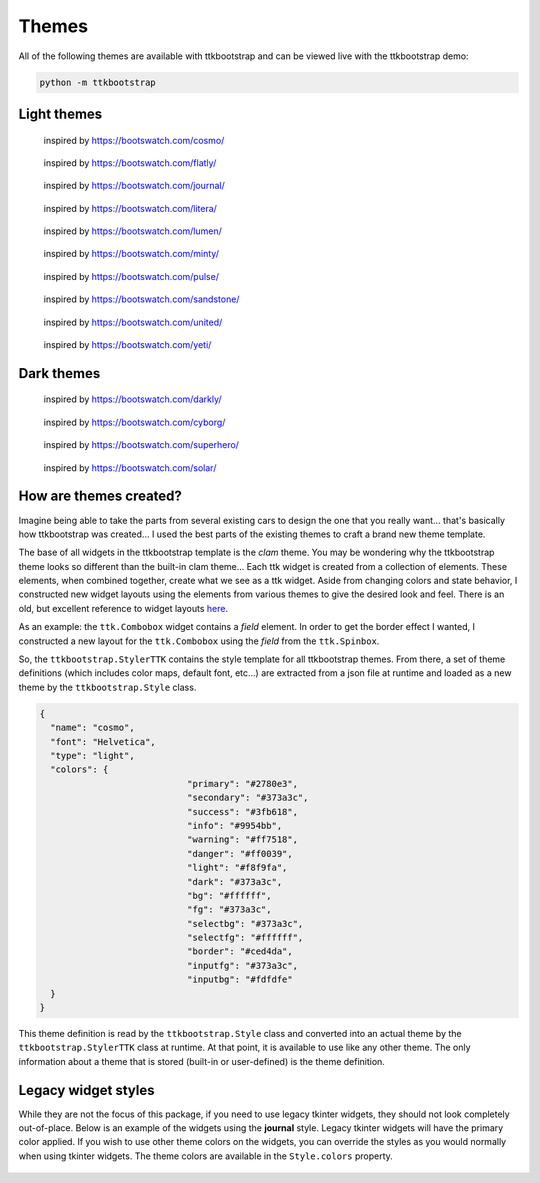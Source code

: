 .. _themes:

Themes
######

All of the following themes are available with ttkbootstrap and can be viewed live with the ttkbootstrap demo:

.. code-block:: python

    python -m ttkbootstrap


Light themes
............
.. figure:: images/cosmo.png
    :alt: an example image of theme cosmo

    inspired by https://bootswatch.com/cosmo/

.. figure:: images/flatly.png
    :alt: an example image of theme flatly

    inspired by https://bootswatch.com/flatly/

.. figure:: images/journal.png
    :alt: an example image of theme journal

    inspired by https://bootswatch.com/journal/

.. figure:: images/litera.png
    :alt: an example image of theme litera

    inspired by https://bootswatch.com/litera/

.. figure:: images/lumen.png
    :alt: an example image of theme lumen

    inspired by https://bootswatch.com/lumen/

.. figure:: images/minty.png
    :alt: an example image of theme minty

    inspired by https://bootswatch.com/minty/

.. figure:: images/pulse.png
    :alt: an example image of theme pulse

    inspired by https://bootswatch.com/pulse/

.. figure:: images/sandstone.png
    :alt: an example image of theme sandstone

    inspired by https://bootswatch.com/sandstone/

.. figure:: images/united.png
    :alt: an example image of theme united

    inspired by https://bootswatch.com/united/

.. figure:: images/yeti.png
    :alt: an example image of theme yeti

    inspired by https://bootswatch.com/yeti/

Dark themes
...........
.. figure:: images/darkly.png
    :alt: an example image of theme darkly

    inspired by https://bootswatch.com/darkly/

.. figure:: images/cyborg.png
    :alt: an example image of theme cyborg

    inspired by https://bootswatch.com/cyborg/

.. figure:: images/superhero.png
    :alt: an example image of theme superhero

    inspired by https://bootswatch.com/superhero/

.. figure:: images/solar.png
    :alt: an example image of theme solar

    inspired by https://bootswatch.com/solar/

How are themes created?
.......................
Imagine being able to take the parts from several existing cars to design the one that you really want... that's
basically how ttkbootstrap was created... I used the best parts of the existing themes to craft a brand new theme
template.

The base of all widgets in the ttkbootstrap template is the *clam* theme. You may be wondering why the ttkbootstrap
theme looks so different than the built-in clam theme... Each ttk widget is created from a collection of elements.
These elements, when combined together, create what we see as a ttk widget. Aside from changing colors and state
behavior, I constructed new widget layouts using the elements from various themes to give the desired look and feel.
There is an old, but excellent reference to widget layouts here_.

.. _here: https://anzeljg.github.io/rin2/book2/2405/docs/tkinter/ttk-themes.html

As an example: the ``ttk.Combobox`` widget contains a *field* element. In order to get the border effect I wanted,
I constructed a new layout for the ``ttk.Combobox`` using the *field* from the ``ttk.Spinbox``.

So, the ``ttkbootstrap.StylerTTK`` contains the style template for all ttkbootstrap themes. From there, a set of
theme definitions (which includes color maps, default font, etc...) are extracted from a json file at runtime and
loaded as a new theme by the ``ttkbootstrap.Style`` class.

.. code-block:: python

    {
      "name": "cosmo",
      "font": "Helvetica",
      "type": "light",
      "colors": {
				"primary": "#2780e3",
				"secondary": "#373a3c",
				"success": "#3fb618",
				"info": "#9954bb",
				"warning": "#ff7518",
				"danger": "#ff0039",
				"light": "#f8f9fa",
				"dark": "#373a3c",
				"bg": "#ffffff",
				"fg": "#373a3c",
				"selectbg": "#373a3c",
				"selectfg": "#ffffff",
				"border": "#ced4da",
				"inputfg": "#373a3c",
				"inputbg": "#fdfdfe"
      }
    }

This theme definition is read by the ``ttkbootstrap.Style`` class and converted into an actual theme by the
``ttkbootstrap.StylerTTK`` class at runtime. At that point, it is available to use like any other theme. The only
information about a theme that is stored (built-in or user-defined) is the theme definition.

Legacy widget styles
....................
While they are not the focus of this package, if you need to use legacy tkinter widgets, they should not look completely
out-of-place. Below is an example of the widgets using the **journal** style. Legacy tkinter widgets will have the
primary color applied. If you wish to use other theme colors on the widgets, you can override the styles as you would
normally when using tkinter widgets. The theme colors are available in the ``Style.colors`` property.

.. figure:: images/legacy.png
    :alt: an example image of legacy tkinter widgets styled with journal
